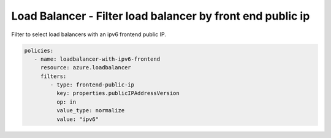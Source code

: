Load Balancer - Filter load balancer by front end public ip
===========================================================

Filter to select load balancers with an ipv6 frontend public IP.

.. code-block:: yaml

    policies:
       - name: loadbalancer-with-ipv6-frontend
         resource: azure.loadbalancer
         filters:
            - type: frontend-public-ip
              key: properties.publicIPAddressVersion
              op: in
              value_type: normalize
              value: "ipv6"
